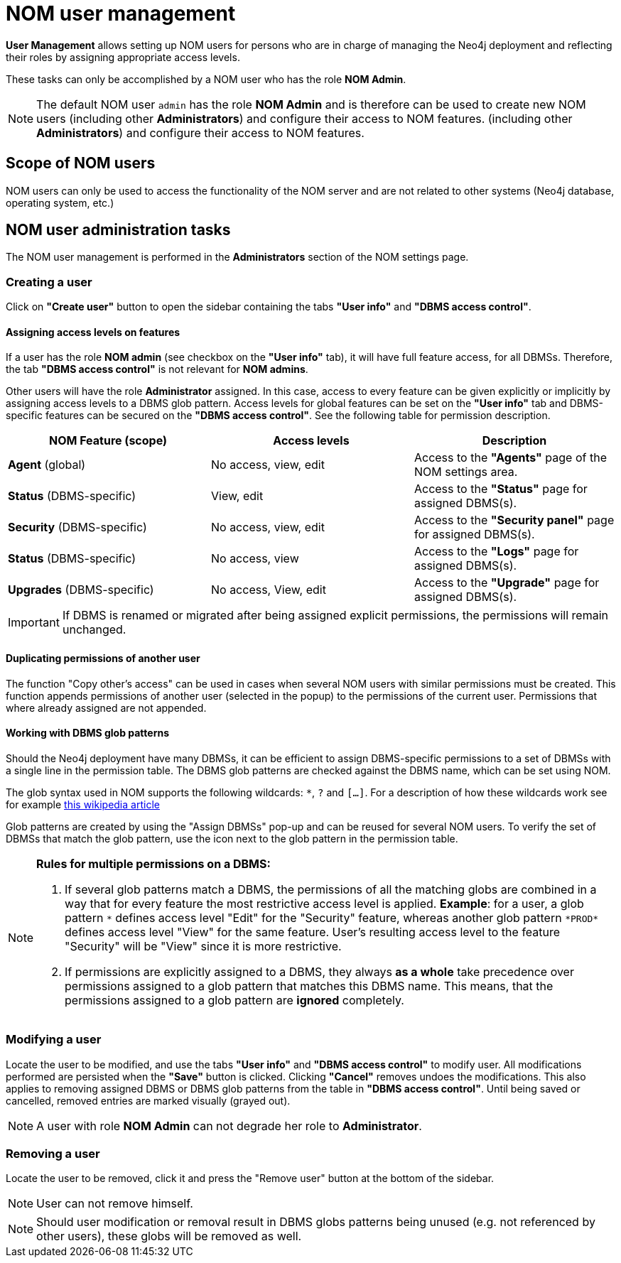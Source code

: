 = NOM user management
:description: This section describes the user management in Neo4j Ops Manager.

*User Management* allows setting up NOM users for persons who are in charge of managing the Neo4j deployment and reflecting their roles by assigning appropriate access levels.

These tasks can only be accomplished by a NOM user who has the role *NOM Admin*.

[NOTE]
====
The default NOM user `admin` has the role *NOM Admin* and is therefore can be used to create new NOM users (including other *Administrators*) and configure their access to NOM features.
(including other *Administrators*) and configure their access to NOM features.
====

== Scope of NOM users

NOM users can only be used to access the functionality of the NOM server and are not related to other systems
(Neo4j database, operating system, etc.)

== NOM user administration tasks

The NOM user management is performed in the *Administrators* section of the NOM settings page.

=== Creating a user

Click on *"Create user"* button to open the sidebar containing the tabs *"User info"* and *"DBMS access control"*.

==== Assigning access levels on features

If a user has the role *NOM admin* (see checkbox on the *"User info"* tab), it will have full feature access, for
all DBMSs. Therefore, the tab *"DBMS access control"* is not relevant for *NOM admins*.

Other users will have the role *Administrator* assigned. In this case, access to every feature can be given explicitly or
implicitly by assigning access levels to a DBMS glob pattern. Access levels for global features can be set on the
*"User info"* tab and DBMS-specific features can be secured on the *"DBMS access control"*.
See the following table for permission description.

|===
|NOM Feature (scope) |Access levels |Description

|*Agent* (global)
|No access, view, edit
|Access to the *"Agents"* page of the NOM settings area.

|*Status* (DBMS-specific)
|View, edit
|Access to the *"Status"* page for assigned DBMS(s).

|*Security* (DBMS-specific)
|No access, view, edit
|Access to the *"Security panel"* page for assigned DBMS(s).

|*Status* (DBMS-specific)
|No access, view
|Access to the *"Logs"* page for assigned DBMS(s).

|*Upgrades* (DBMS-specific)
|No access, View, edit
|Access to the *"Upgrade"* page for assigned DBMS(s).
|===

[IMPORTANT]
====
If DBMS is renamed or migrated after being assigned explicit permissions, the permissions will remain unchanged.
====

==== Duplicating permissions of another user

The function "Copy other's access" can be used in cases when several NOM users with similar permissions must be created.
This function appends permissions of another user (selected in the popup) to the permissions of the current user. Permissions
that where already assigned are not appended.

==== Working with DBMS glob patterns

Should the Neo4j deployment have many DBMSs, it can be efficient to assign DBMS-specific permissions to a set
of DBMSs with a single line in the permission table. The DBMS glob patterns are checked against the DBMS name, which
can be set using NOM.

The glob syntax used in NOM supports the following wildcards: `*`, `?` and `[...]`. For a description of how these
wildcards work see for example https://en.wikipedia.org/wiki/Glob_(programming)#Syntax[this wikipedia article]

Glob patterns are created by using the "Assign DBMSs" pop-up and can be reused for several NOM users. To verify the set
of DBMSs that match the glob pattern, use the icon next to the glob pattern in the permission table.

[NOTE]
====
*Rules for multiple permissions on a DBMS:*

1. If several glob patterns match a DBMS, the permissions of all the matching globs are combined in a way that for every
feature the most restrictive access level is applied. *Example*: for a user, a glob pattern `\*` defines access level "Edit" for the "Security"
feature, whereas another glob pattern `*PROD*` defines access level "View" for the same feature. User's resulting access level
to the feature "Security" will be "View" since it is more restrictive.
2. If permissions are explicitly assigned to a DBMS, they always *as a whole* take precedence over permissions assigned to a glob
pattern that matches this DBMS name. This means, that the permissions assigned to a glob pattern are *ignored* completely.
====

=== Modifying a user

Locate the user to be modified, and use the tabs *"User info"* and *"DBMS access control"* to modify user. All
modifications performed are persisted when the *"Save"* button is clicked. Clicking *"Cancel"* removes undoes
the modifications. This also applies to removing assigned DBMS or DBMS glob patterns from the table in *"DBMS access control"*.
Until being saved or cancelled, removed entries are marked visually (grayed out).

[NOTE]
====
A user with role *NOM Admin* can not degrade her role to *Administrator*.
====

=== Removing a user

Locate the user to be removed, click it and press the "Remove user" button at the bottom of the sidebar.

[NOTE]
====
User can not remove himself.
====

[NOTE]
====
Should user modification or removal result in DBMS globs patterns being unused (e.g. not referenced by other users), these globs will be removed
as well.
====
